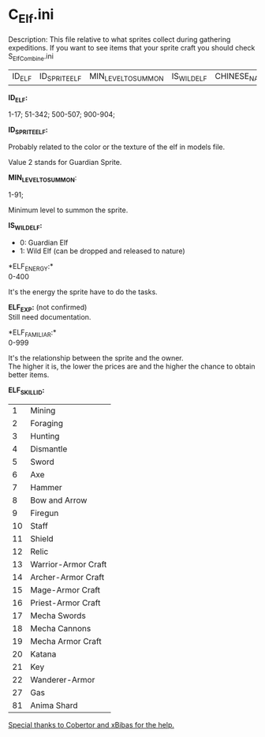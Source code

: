 * C_Elf.ini

Description: This file relative to what sprites collect during gathering expeditions. If you want to see items that your sprite craft you should check S_ElfCombine.ini


| ID_ELF | ID_SPRITE_ELF | MIN_LEVEL_TO_SUMMON | IS_WILD_ELF | CHINESE_NAME | ELF_ENERGY | | ELF_EXP | | | ELF_FAMILIAR | ELF_SKILL_ID | ELF_SKILL1_LEVEL | ELF_SKILL2_ID | ELF_SKILL2_LEVEL | ELF_SKILL3_ID | ELF_SKILL3_LEVEL | ELF_SKILL4_ID | ELF_SKILL4_LEVEL | | | | | | | | | | | | | | | | | | | UNKNOWN_NUMBER |

*ID_ELF:*

1-17; 51-342; 500-507; 900-904;

*ID_SPRITE_ELF:*

Probably related to the color or the texture of the elf in models file.

Value 2 stands for Guardian Sprite.

*MIN_LEVEL_TO_SUMMON*:

1-91;

Minimum level to summon the sprite.

*IS_WILD_ELF:*

- 0: Guardian Elf
- 1: Wild Elf (can be dropped and released to nature)

*ELF_ENERGY:*\\ 
0-400

It's the energy the sprite have to do the tasks.

*ELF_EXP:* (not confirmed)\\
Still need documentation.

*ELF_FAMILIAR:*\\
0-999

It's the relationship between the sprite and the owner.\\
The higher it is, the lower the prices are and the higher the chance to obtain better items.

*ELF_SKILL_ID:*

| 1 | Mining |
| 2 | Foraging |
| 3 | Hunting |
| 4 | Dismantle |
| 5 | Sword |
| 6 | Axe |
| 7 | Hammer |
| 8 | Bow and Arrow |
| 9 | Firegun |
| 10 | Staff |
| 11 | Shield |
| 12 | Relic |
| 13 | Warrior-Armor Craft |
| 14 | Archer-Armor Craft |
| 15 | Mage-Armor Craft |
| 16 | Priest-Armor Craft |
| 17 | Mecha Swords |
| 18 | Mecha Cannons |
| 19 | Mecha Armor Craft |
| 20 | Katana |
| 21 | Key |
| 22 | Wanderer-Armor |
| 27 | Gas |
| 81 | Anima Shard |

_Special thanks to _Cobertor_ and _xBibas_ for the help._
